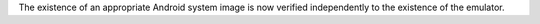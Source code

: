The existence of an appropriate Android system image is now verified independently to the existence of the emulator.

